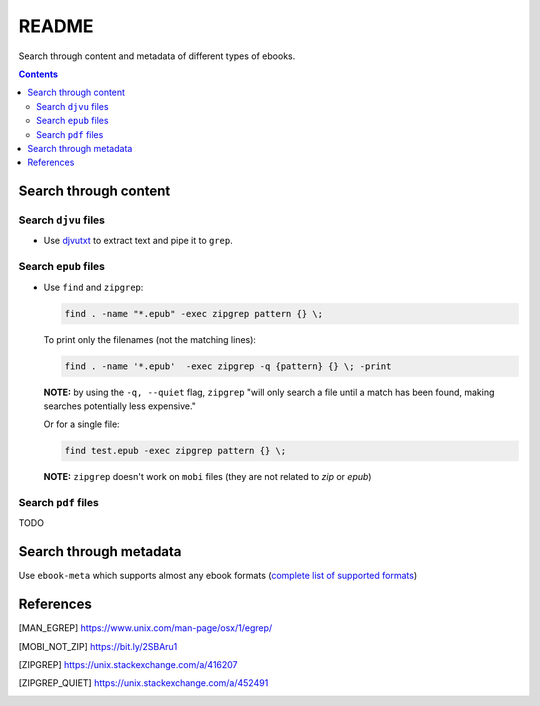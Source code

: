 ======
README
======
Search through content and metadata of different types of ebooks.

.. contents:: **Contents**
   :depth: 3
   :local:
   :backlinks: top

Search through content
======================
Search ``djvu`` files
---------------------
- Use `djvutxt`_ to extract text and pipe it to ``grep``.

Search ``epub`` files
---------------------
- Use ``find`` and ``zipgrep``:

  .. code-block:: terminal

     find . -name "*.epub" -exec zipgrep pattern {} \;
  
  To print only the filenames (not the matching lines):
  
  .. code-block:: terminal
  
     find . -name '*.epub'  -exec zipgrep -q {pattern} {} \; -print
  
  **NOTE:** by using the ``-q, --quiet`` flag, ``zipgrep`` "will only 
  search a file until a match has been found, making searches 
  potentially less expensive."
  
  Or for a single file:
  
  .. code-block:: terminal
  
     find test.epub -exec zipgrep pattern {} \;

  **NOTE:** ``zipgrep`` doesn't work on ``mobi`` files (they are not related 
  to `zip` or `epub`)

Search ``pdf`` files
--------------------
TODO

Search through metadata
=======================
Use ``ebook-meta`` which supports almost any ebook formats 
(`complete list of supported formats`_)

References
==========
.. [MAN_EGREP] https://www.unix.com/man-page/osx/1/egrep/
.. [MOBI_NOT_ZIP] https://bit.ly/2SBAru1
.. [ZIPGREP] https://unix.stackexchange.com/a/416207
.. [ZIPGREP_QUIET] https://unix.stackexchange.com/a/452491

.. URLs
.. _complete list of supported formats: https://manual.calibre-ebook.com/generated/en/ebook-meta.html
.. _djvutxt: http://djvu.sourceforge.net/doc/man/djvutxt.html
